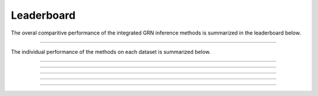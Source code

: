 
Leaderboard
=================
The overal comparitive performance of the integrated GRN inference methods is summarized in the leaderboard below. 
  
.. image:: images/leaderboard.png
   :width: 90%
   :align: center
----

The individual performance of the methods on each dataset is summarized below.

.. image:: images/op.png
   :width: 90%
   :align: center
----

.. image:: images/nakatake.png
   :width: 90%
   :align: center
----

.. image:: images/norman.png
   :width: 90%
   :align: center
----

.. image:: images/adamson.png
   :width: 90%
   :align: center
----

.. image:: images/replogle.png
   :width: 90%
   :align: center
----